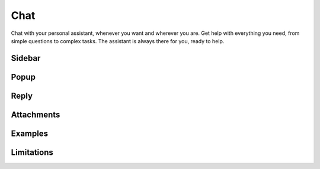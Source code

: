 ****
Chat
****

Chat with your personal assistant, whenever you want and wherever you are. Get help with everything you need, from simple questions to complex tasks. The assistant is always there for you, ready to help.

Sidebar
=======



Popup
=====

Reply
=====

Attachments
===========

Examples
========

Limitations
===========
